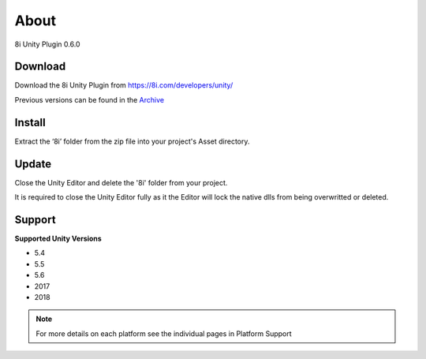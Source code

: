 About
============================================================

8i Unity Plugin 0.6.0

Download
------------------------------------------------------------

Download the 8i Unity Plugin from https://8i.com/developers/unity/

Previous versions can be found in the `Archive <https://drive.google.com/drive/u/0/folders/0B-1RcaY7OypbVmdXSy02c0J3czA>`_ 

Install
------------------------------------------------------------

Extract the ‘8i’ folder from the zip file into your project's Asset directory.

Update
------------------------------------------------------------

Close the Unity Editor and delete the '8i' folder from your project.

It is required to close the Unity Editor fully as it the Editor will lock the native dlls from being overwritted or deleted.

Support
------------------------------------------------------------

**Supported Unity Versions** 

- 5.4
- 5.5
- 5.6
- 2017
- 2018

.. note:: 
    For more details on each platform see the individual pages in Platform Support
